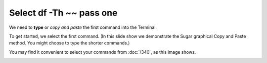=========================
Select df -Th ~~ pass one
=========================

We need to **type** or *copy and paste* the first command into the Terminal.

To get started, we select the first command. (In this slide show we demonstrate the Sugar graphical Copy and Paste method. You might choose to type the shorter commands.)

You may find it convenient to select your commands from :doc:`/340`, as this image shows.

.. image :: ../images/301.png
